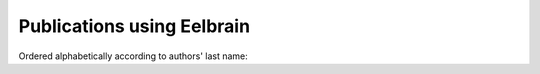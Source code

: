 Publications using Eelbrain
---------------------------

Ordered alphabetically according to authors' last name:

.. bibliography:: publications.bib
   :all:
   :style: year
